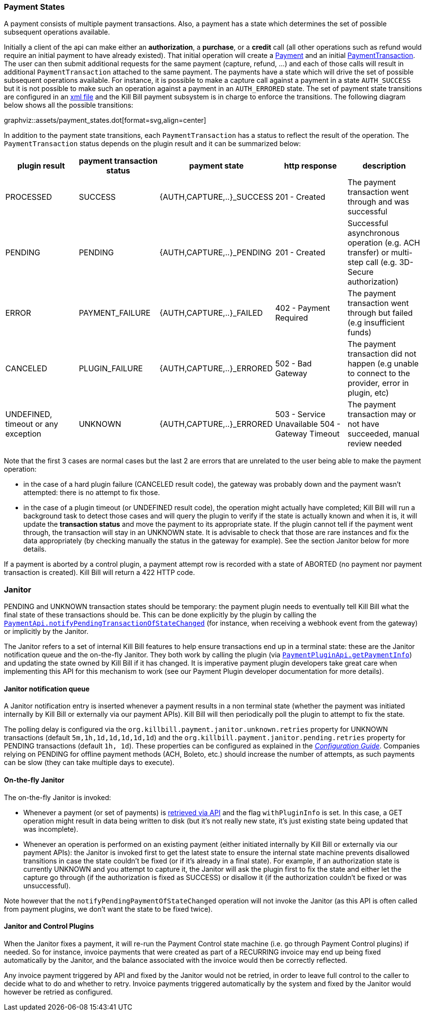 === Payment States

A payment consists of multiple payment transactions. Also, a payment has a state which determines the set of possible subsequent operations available.

Initially a client of the api can make either an *authorization*, a *purchase*, or a *credit* call (all other operations such as refund would require an initial payment to have already existed).
That initial operation will create a https://github.com/killbill/killbill-api/blob/master/src/main/java/org/killbill/billing/payment/api/Payment.java[Payment] and an initial https://github.com/killbill/killbill-api/blob/c243233be112165bf04a89a715b79112c6c5d1f7/src/main/java/org/killbill/billing/payment/api/PaymentTransaction.java[PaymentTransaction].
The user can then submit additional requests for the same payment (capture, refund, ...) and each of those calls will result in additional `PaymentTransaction` attached to the same payment.
The payments have a state which will drive the set of possible subsequent operations available. For instance, it is possible to make a capture call against a payment in a state `AUTH_SUCCESS` but it is not possible to make such an operation against a payment in an `AUTH_ERRORED` state.
The set of payment state transitions are configured in an https://github.com/killbill/killbill/blob/master/payment/src/main/resources/org/killbill/billing/payment/PaymentStates.xml[xml file] and the Kill Bill payment subsystem is in charge to enforce the transitions. The following diagram below shows all the possible transitions:

graphviz::assets/payment_states.dot[format=svg,align=center]

In addition to the payment state transitions, each `PaymentTransaction` has a status to reflect the result of the operation. The `PaymentTransaction` status depends on the plugin result and it can be summarized below:

|===
|plugin result | payment transaction status | payment state | http response | description

|PROCESSED
|SUCCESS
|{AUTH,CAPTURE,..}_SUCCESS
| 201 - Created
|The payment transaction went through and was successful

|PENDING
|PENDING
|{AUTH,CAPTURE,..}_PENDING
| 201 - Created
|Successful asynchronous operation (e.g. ACH transfer) or multi-step call (e.g. 3D-Secure authorization)

|ERROR
|PAYMENT_FAILURE
|{AUTH,CAPTURE,..}_FAILED
| 402 - Payment Required
|The payment transaction went through but failed (e.g insufficient funds)

|CANCELED
|PLUGIN_FAILURE
|{AUTH,CAPTURE,..}_ERRORED
| 502 - Bad Gateway
|The payment transaction did not happen (e.g unable to connect to the provider, error in plugin, etc)

|UNDEFINED, timeout or any exception
|UNKNOWN
|{AUTH,CAPTURE,..}_ERRORED
| 503 - Service Unavailable
504 - Gateway Timeout
|The payment transaction may or not have succeeded, manual review needed

|===

Note that the first 3 cases are normal cases but the last 2 are errors that are unrelated to the user being able to make the payment operation:

* in the case of a hard plugin failure (CANCELED result code), the gateway was probably down and the payment wasn't attempted: there is no attempt to fix those.
* in the case of a plugin timeout (or UNDEFINED result code), the operation might actually have completed; Kill Bill will run a background task to detect those cases and will query the plugin to verify if the state is actually known and when it is, it will update the *transaction status* and move the payment to its appropriate state. If the plugin cannot tell if the payment went through, the transaction will stay in an UNKNOWN state. It is advisable to check that those are rare instances and fix the data appropriately (by checking manually the status in the gateway for example). See the section Janitor below for more details.

If a payment is aborted by a control plugin, a payment attempt row is recorded with a state of ABORTED (no payment nor payment transaction is created). Kill Bill will return a 422 HTTP code.

[[Janitor]]
=== Janitor

PENDING and UNKNOWN transaction states should be temporary: the payment plugin needs to eventually tell Kill Bill what the final state of these transactions should be. This can be done explicitly by the plugin by calling the https://github.com/killbill/killbill-api/blob/4ae1c343a593de937415e21feecb9f5405037fa3/src/main/java/org/killbill/billing/payment/api/PaymentApi.java#L402[`PaymentApi.notifyPendingTransactionOfStateChanged`] (for instance, when receiving a webhook event from the gateway) or implicitly by the Janitor.

The Janitor refers to a set of internal Kill Bill features to help ensure transactions end up in a terminal state: these are the Janitor notification queue and the on-the-fly Janitor. They both work by calling the plugin (via https://github.com/killbill/killbill-plugin-api/blob/d9eca5af0e37541069b1c608f95e100dbe13b301/payment/src/main/java/org/killbill/billing/payment/plugin/api/PaymentPluginApi.java#L144[`PaymentPluginApi.getPaymentInfo`]) and updating the state owned by Kill Bill if it has changed. It is imperative payment plugin developers take great care when implementing this API for this mechanism to work (see our Payment Plugin developer documentation for more details).

==== Janitor notification queue

A Janitor notification entry is inserted whenever a payment results in a non terminal state (whether the payment was initiated internally by Kill Bill or externally via our payment APIs). Kill Bill will then periodically poll the plugin to attempt to fix the state.

The polling delay is configured via the  `org.killbill.payment.janitor.unknown.retries` property for UNKNOWN transactions (default `5m,1h,1d,1d,1d,1d,1d`) and the `org.killbill.payment.janitor.pending.retries` property for PENDING transactions (default `1h, 1d`). These properties can be configured as explained in the https://docs.killbill.io/latest/userguide_configuration.html[_Configuration Guide_]. Companies relying on PENDING for offline payment methods (ACH, Boleto, etc.) should increase the number of attempts, as such payments can be slow (they can take multiple days to execute).

==== On-the-fly Janitor

The on-the-fly Janitor is invoked:

* Whenever a payment (or set of payments) is https://github.com/killbill/killbill-api/blob/4ae1c343a593de937415e21feecb9f5405037fa3/src/main/java/org/killbill/billing/payment/api/PaymentApi.java#L439[retrieved via API] and the flag `withPluginInfo` is set. In this case, a GET operation might result in data being written to disk (but it's not really new state, it's just existing state being updated that was incomplete).
* Whenever an operation is performed on an existing payment (either initiated internally by Kill Bill or externally via our payment APIs): the Janitor is invoked first to get the latest state to ensure the internal state machine prevents disallowed transitions in case the state couldn't be fixed (or if it's already in a final state). For example, if an authorization state is currently UNKNOWN and you attempt to capture it, the Janitor will ask the plugin first to fix the state and either let the capture go through (if the authorization is fixed as SUCCESS) or disallow it (if the authorization couldn't be fixed or was unsuccessful).

Note however that the `notifyPendingPaymentOfStateChanged` operation will not invoke the Janitor (as this API is often called from payment plugins, we don't want the state to be fixed twice).

==== Janitor and Control Plugins

When the Janitor fixes a payment, it will re-run the Payment Control state machine (i.e. go through Payment Control plugins) if needed. So for instance, invoice payments that were created as part of a RECURRING invoice may end up being fixed automatically by the Janitor, and the balance associated with the invoice would then be correctly reflected.

Any invoice payment triggered by API and fixed by the Janitor would not be retried, in order to leave full control to the caller to decide what to do and whether to retry. Invoice payments triggered automatically by the system and fixed by the Janitor would however be retried as configured.
